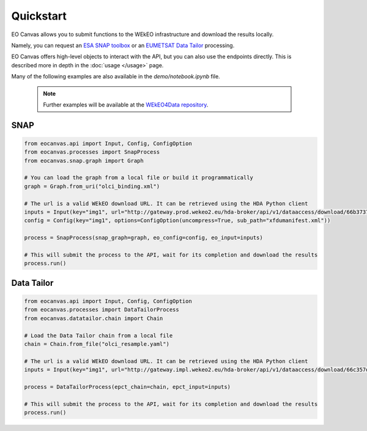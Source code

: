 Quickstart
==========

EO Canvas allows you to submit functions to the WEkEO infrastructure and download the results locally.

Namely, you can request an `ESA SNAP toolbox <https://step.esa.int/main/toolboxes/snap/>`_ or
an `EUMETSAT Data Tailor <https://user.eumetsat.int/resources/user-guides/data-tailor-standalone-guide>`_
processing.

EO Canvas offers high-level objects to interact with the API, but you can also use the endpoints directly.
This is described more in depth in the  :doc:`usage </usage>` page.

Many of the following examples are also available in the `demo/notebook.ipynb` file.


    .. note::
        Further examples will be available at the `WEkEO4Data repository <https://github.com/wekeo/wekeo4data/tree/main/wekeo-eocanvas>`_.

SNAP
----
.. code:: python

    from eocanvas.api import Input, Config, ConfigOption
    from eocanvas.processes import SnapProcess
    from eocanvas.snap.graph import Graph

    # You can load the graph from a local file or build it programmatically
    graph = Graph.from_uri("olci_binding.xml")

    # The url is a valid WEkEO download URL. It can be retrieved using the HDA Python client
    inputs = Input(key="img1", url="http://gateway.prod.wekeo2.eu/hda-broker/api/v1/dataaccess/download/66b37374b6a632e1f39b3058")
    config = Config(key="img1", options=ConfigOption(uncompress=True, sub_path="xfdumanifest.xml"))

    process = SnapProcess(snap_graph=graph, eo_config=config, eo_input=inputs)

    # This will submit the process to the API, wait for its completion and download the results
    process.run()

Data Tailor
-----------
.. code:: python

    from eocanvas.api import Input, Config, ConfigOption
    from eocanvas.processes import DataTailorProcess
    from eocanvas.datatailor.chain import Chain

    # Load the Data Tailor chain from a local file
    chain = Chain.from_file("olci_resample.yaml")

    # The url is a valid WEkEO download URL. It can be retrieved using the HDA Python client
    inputs = Input(key="img1", url="http://gateway.impl.wekeo2.eu/hda-broker/api/v1/dataaccess/download/66c357dcb6a632e1f39b3131")

    process = DataTailorProcess(epct_chain=chain, epct_input=inputs)

    # This will submit the process to the API, wait for its completion and download the results
    process.run()